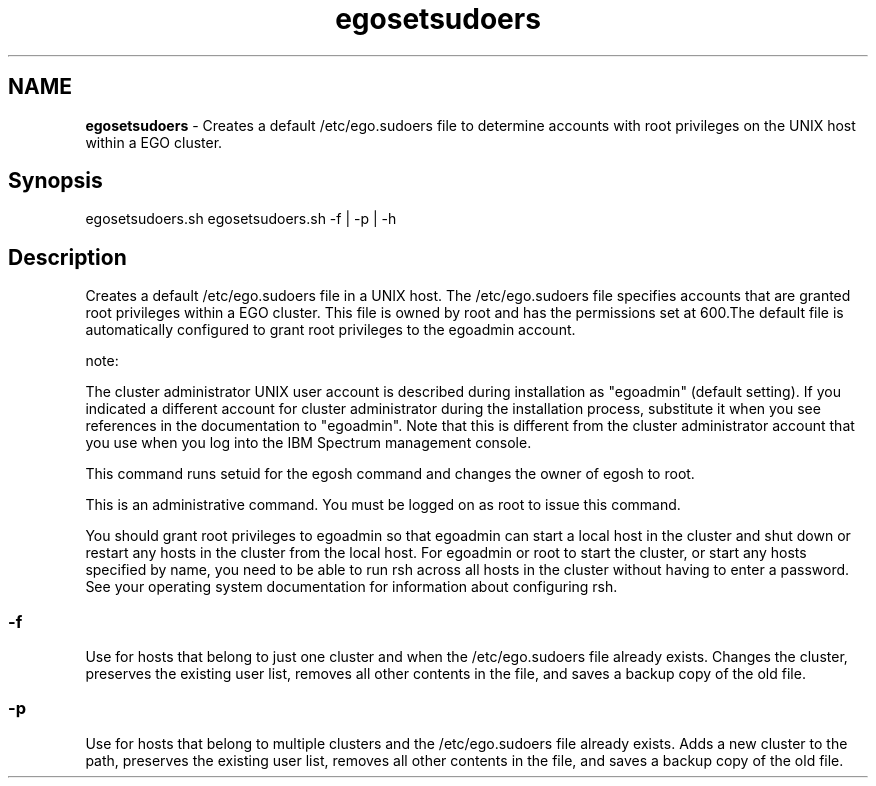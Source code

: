 .ds ]W %
.ds ]L
.hy 0
.nh
.na
.TH egosetsudoers 8 "Mar 2014   EGO 3.4.0"
.br

.SH NAME
\fBegosetsudoers\fR - Creates a default /etc/ego.sudoers file to determine accounts with root privileges 
on the UNIX host within a EGO cluster.

.SH Synopsis
.BR
.PP
 egosetsudoers.sh  egosetsudoers.sh -f | -p | -h 
.SH Description
.BR
.PP

.PP
Creates a default /etc/ego.sudoers file in a UNIX host. The /etc/ego.sudoers 
file specifies accounts that are granted root privileges within a EGO 
cluster. This file is owned by root and has the permissions set at 600.The default file 
is automatically configured to grant root privileges to the egoadmin account.

.PP
note:  

.PP
The cluster administrator UNIX user account is described during installation as "egoadmin" 
(default setting). If you indicated a different account for cluster administrator during the 
installation process, substitute it when you see references in the documentation to "egoadmin". 
Note that this is different from the cluster administrator account that you use when you log into 
the IBM Spectrum management console.

.PP
This command runs setuid for the egosh command and changes the owner of 
egosh to root.

.PP
This is an administrative command. You must be logged on as root to issue this 
command.

.PP
You should grant root privileges to egoadmin so that egoadmin can start a local 
host in the cluster and shut down or restart any hosts in the cluster from the local 
host. For egoadmin or root to start the cluster, or start any hosts specified by name, 
you need to be able to run rsh across all hosts in the cluster without having to enter 
a password. See your operating system documentation for information about 
configuring rsh.

.SS -f
.BR
.PP

.PP
Use for hosts that belong to just one cluster and when the /etc/ego.sudoers file 
already exists. Changes the cluster, preserves the existing user list, removes all other 
contents in the file, and saves a backup copy of the old file.

.SS -p
.BR
.PP

.PP
Use for hosts that belong to multiple clusters and the /etc/ego.sudoers file already 
exists. Adds a new cluster to the path, preserves the existing user list, removes all 
other contents in the file, and saves a backup copy of the old file.

